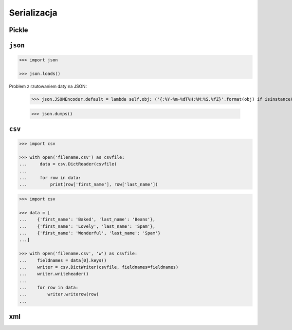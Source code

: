 Serializacja
============

Pickle
------

``json``
--------

.. code:: python

    >>> import json

    >>> json.loads()

Problem z rzutowaniem daty na JSON:

    >>> json.JSONEncoder.default = lambda self,obj: ('{:%Y-%m-%dT%H:%M:%S.%fZ}'.format(obj) if isinstance(obj, datetime.datetime) else None)

    >>> json.dumps()


``csv``
-------

.. code:: python

    >>> import csv

    >>> with open('filename.csv') as csvfile:
    ...     data = csv.DictReader(csvfile)
    ...
    ...     for row in data:
    ...         print(row['first_name'], row['last_name'])


.. code:: python

    >>> import csv

    >>> data = [
    ...    {'first_name': 'Baked', 'last_name': 'Beans'},
    ...    {'first_name': 'Lovely', 'last_name': 'Spam'},
    ...    {'first_name': 'Wonderful', 'last_name': 'Spam'}
    ...]

    >>> with open('filename.csv', 'w') as csvfile:
    ...    fieldnames = data[0].keys()
    ...    writer = csv.DictWriter(csvfile, fieldnames=fieldnames)
    ...    writer.writeheader()
    ...
    ...    for row in data:
    ...        writer.writerow(row)
    ...


xml
---
